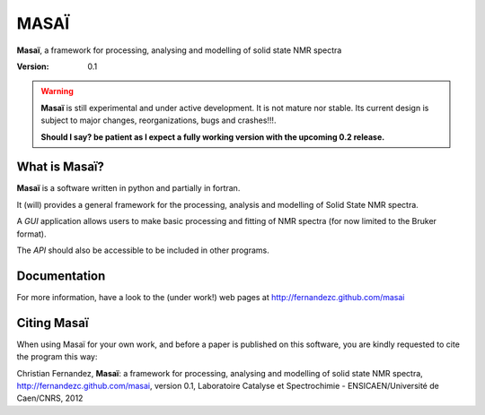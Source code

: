 ######
MASAÏ 
######

|masai|, a framework for processing, analysing and modelling 
of solid state NMR spectra

:Version: 0.1

.. warning::

	|masai| is still experimental and under active development. 
	It is not mature nor stable. 
	Its current design is subject to major changes, reorganizations, bugs and crashes!!!.
	
	**Should I say? be patient as I expect a fully working version with the upcoming 0.2 release.**
	
	
What is |masai|?
==================

|masai| is a software written in python and partially in fortran.

It (will) provides a general framework for the processing, analysis and modelling 
of Solid State NMR spectra.

A *GUI* application allows users to make basic processing and fitting of NMR spectra
(for now limited to the Bruker format).

The *API* should also be accessible to be included in other programs.

Documentation
===============

For more information, have a look to the (under work!) web pages at 
`http://fernandezc.github.com/masai <http://fernandezc.github.com/masai>`_

Citing |masai|
===============

When using Masaï for your own work, and before a paper is published 
on this software, you are kindly requested to cite the program this way:

Christian Fernandez, |masai|: a framework for processing, analysing and modelling 
of solid state NMR spectra, 
`http://fernandezc.github.com/masai <http://fernandezc.github.com/masai>`_, 
version 0.1, Laboratoire Catalyse et Spectrochimie - ENSICAEN/Université de Caen/CNRS, 2012

.. |masai| replace:: **Masaï**